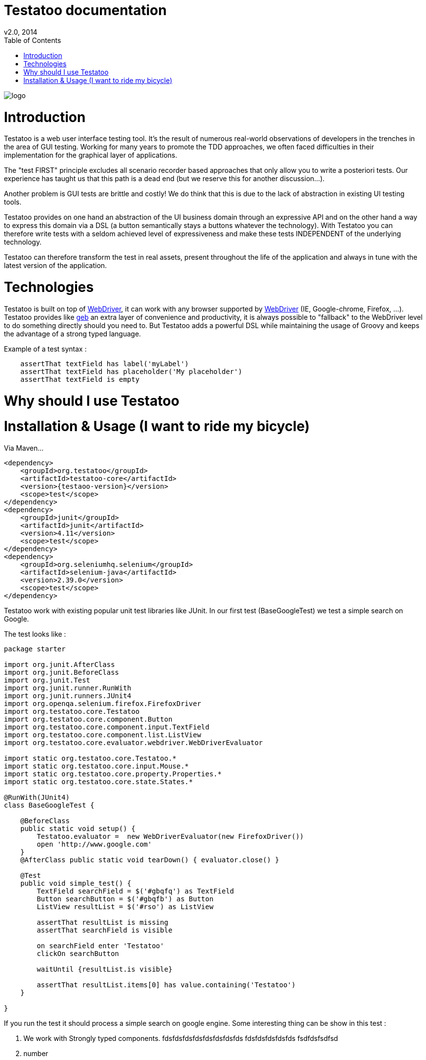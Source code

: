 = Testatoo documentation
v2.0, 2014
:toc:
:doctype: book
:icons: font
:homepage: https://github.com/Ovea/testatoo
:desc: This is the documentation of Testatoo
:testaoo-version: 2.0.b1

:source-highlighter: highlightjs
:imagesdir: images

image:logo.png[float="left"]

= Introduction

Testatoo is a web user interface testing tool. It's the result of numerous real-world observations of developers in the trenches in the area of GUI testing.
Working for many years to promote the TDD approaches, we often faced difficulties in their implementation for the graphical layer of applications.

The "test FIRST" principle excludes all scenario recorder based approaches that only allow you to write a posteriori tests.
Our experience has taught us that this path is a dead end (but we reserve this for another discussion...).

Another problem is GUI tests are brittle and costly! We do think that this is due to the lack of abstraction in existing UI testing tools.

Testatoo provides on one hand an abstraction of the UI business domain through an expressive API and on the other hand a way to express this domain via a DSL (a button semantically stays a buttons whatever the technology).
With Testatoo you can therefore write tests with a seldom achieved level of expressiveness and make these tests INDEPENDENT of the underlying technology.

Testatoo can therefore transform the test in real assets, present throughout the life of the application and always in tune with the latest version of the application.

= Technologies

Testatoo is built on top of http://code.google.com/p/selenium/[WebDriver], it can work with any browser supported by https://code.google.com/p/selenium/wiki/FrequentlyAskedQuestions[WebDriver] (IE, Google-chrome, Firefox, ...).
Testatoo provides like http://www.gebish.org/testing[geb] an extra layer of convenience and productivity, it is always possible to "fallback" to the WebDriver level to do something directly should you need to.
But Testatoo adds a powerful DSL while maintaining the usage of Groovy and keeps the advantage of a strong typed language.

Example of a test syntax :

[source, groovy]
-------------------------------------------------------------------------------
    assertThat textField has label('myLabel')
    assertThat textField has placeholder('My placeholder')
    assertThat textField is empty
-------------------------------------------------------------------------------

= Why should I use Testatoo

= Installation & Usage (I want to ride my bicycle)

Via Maven…

[source, xml]
-------------------------------------------------------------------------------
<dependency>
    <groupId>org.testatoo</groupId>
    <artifactId>testatoo-core</artifactId>
    <version>{testaoo-version}</version>
    <scope>test</scope>
</dependency>
<dependency>
    <groupId>junit</groupId>
    <artifactId>junit</artifactId>
    <version>4.11</version>
    <scope>test</scope>
</dependency>
<dependency>
    <groupId>org.seleniumhq.selenium</groupId>
    <artifactId>selenium-java</artifactId>
    <version>2.39.0</version>
    <scope>test</scope>
</dependency>
-------------------------------------------------------------------------------

Testatoo work with existing popular unit test libraries like JUnit.
In our first test (BaseGoogleTest) we test a simple search on Google.

The test looks like :

[source, groovy]
-------------------------------------------------------------------------------
package starter

import org.junit.AfterClass
import org.junit.BeforeClass
import org.junit.Test
import org.junit.runner.RunWith
import org.junit.runners.JUnit4
import org.openqa.selenium.firefox.FirefoxDriver
import org.testatoo.core.Testatoo
import org.testatoo.core.component.Button
import org.testatoo.core.component.input.TextField
import org.testatoo.core.component.list.ListView
import org.testatoo.core.evaluator.webdriver.WebDriverEvaluator

import static org.testatoo.core.Testatoo.*
import static org.testatoo.core.input.Mouse.*
import static org.testatoo.core.property.Properties.*
import static org.testatoo.core.state.States.*

@RunWith(JUnit4)
class BaseGoogleTest {

    @BeforeClass
    public static void setup() {
        Testatoo.evaluator =  new WebDriverEvaluator(new FirefoxDriver())
        open 'http://www.google.com'
    }
    @AfterClass public static void tearDown() { evaluator.close() }

    @Test
    public void simple_test() {
        TextField searchField = $('#gbqfq') as TextField
        Button searchButton = $('#gbqfb') as Button
        ListView resultList = $('#rso') as ListView

        assertThat resultList is missing
        assertThat searchField is visible

        on searchField enter 'Testatoo'
        clickOn searchButton

        waitUntil {resultList.is visible}

        assertThat resultList.items[0] has value.containing('Testatoo')
    }

}
-------------------------------------------------------------------------------

If you run the test it should process a simple search on google engine.
Some interesting thing can be show in this test :

. We work with Strongly typed components.
fdsfdsfdsfdsfdsfdsfdsfds
fdsfdsfdsfdsfds
fsdfdsfsdfsd
. number
  .. letter
  .. letter
. number

[horizontal]
.Labeled horizontal
We work with Strongly typed components:: Definition 1
Term 2:: Definition 2
Term 3::
    Definition 3

 1 - We work with Strongly typed components (TextField, Button, ListView)
 2 - The evaluation of properties or states are deferred in the time.
 You can instantiate ListView also the component is not available in the page.
 You can also test that the component is missing.

 3 - The DSL is very clean and functional
 4 - The code never refer to a technical layer, DOM manipulation and interaction are totally hidden


In general rule when you create a test with Testatoo we recomand to add some default import to facilitate the auto completion on your favorite IDE(A) ;)

[source, groovy]
-------------------------------------------------------------------------------

import static org.testatoo.core.Testatoo.*
import static org.testatoo.core.input.Mouse.*
import static org.testatoo.core.property.Properties.*
import static org.testatoo.core.state.States.*

-------------------------------------------------------------------------------







